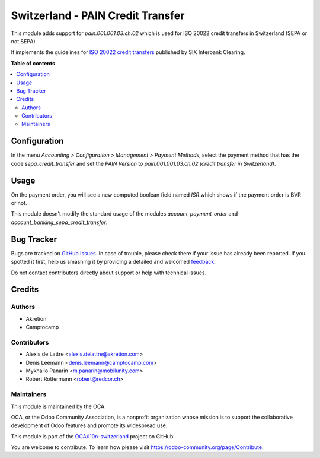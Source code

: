 ==================================
Switzerland - PAIN Credit Transfer
==================================

.. !!!!!!!!!!!!!!!!!!!!!!!!!!!!!!!!!!!!!!!!!!!!!!!!!!!!
   !! This file is generated by oca-gen-addon-readme !!
   !! changes will be overwritten.                   !!
   !!!!!!!!!!!!!!!!!!!!!!!!!!!!!!!!!!!!!!!!!!!!!!!!!!!!

.. |badge1| image:: https://img.shields.io/badge/maturity-Beta-yellow.png
    :target: https://odoo-community.org/page/development-status
    :alt: Beta
.. |badge2| image:: https://img.shields.io/badge/licence-AGPL--3-blue.png
    :target: http://www.gnu.org/licenses/agpl-3.0-standalone.html
    :alt: License: AGPL-3
.. |badge3| image:: https://img.shields.io/badge/github-OCA%2Fl10n--switzerland-lightgray.png?logo=github
    :target: https://github.com/OCA/l10n-switzerland/tree/13.0/l10n_ch_pain_credit_transfer
    :alt: OCA/l10n-switzerland
.. |badge4| image:: https://img.shields.io/badge/weblate-Translate%20me-F47D42.png
    :target: https://translation.odoo-community.org/projects/l10n-switzerland-13-0/l10n-switzerland-13-0-l10n_ch_pain_credit_transfer
    :alt: Translate me on Weblate
.. |badge5| image:: https://img.shields.io/badge/runbot-Try%20me-875A7B.png
    :target: https://runbot.odoo-community.org/runbot/125/13.0
    :alt: Try me on Runbot

|badge1| |badge2| |badge3| |badge4| |badge5| 

This module adds support for *pain.001.001.03.ch.02* which is used for ISO 20022 credit transfers in Switzerland (SEPA or not SEPA).

It implements the guidelines for `ISO 20022 credit transfers <http://www.six-interbank-clearing.com/dam/downloads/fr/standardization/iso/swiss-recommendations/implementation_guidelines_ct.pdf>`_ published by SIX Interbank Clearing.

**Table of contents**

.. contents::
   :local:

Configuration
=============

In the menu *Accounting > Configuration > Management > Payment Methods*,
select the payment method that has the code *sepa_credit_transfer* and
set the *PAIN Version* to *pain.001.001.03.ch.02 (credit transfer in Switzerland)*.

Usage
=====

On the payment order, you will see a new computed boolean field named
*ISR* which shows if the payment order is BVR or not.

This module doesn't modify the standard usage of the modules
*account_payment_order* and *account_banking_sepa_credit_transfer*.

Bug Tracker
===========

Bugs are tracked on `GitHub Issues <https://github.com/OCA/l10n-switzerland/issues>`_.
In case of trouble, please check there if your issue has already been reported.
If you spotted it first, help us smashing it by providing a detailed and welcomed
`feedback <https://github.com/OCA/l10n-switzerland/issues/new?body=module:%20l10n_ch_pain_credit_transfer%0Aversion:%2013.0%0A%0A**Steps%20to%20reproduce**%0A-%20...%0A%0A**Current%20behavior**%0A%0A**Expected%20behavior**>`_.

Do not contact contributors directly about support or help with technical issues.

Credits
=======

Authors
~~~~~~~

* Akretion
* Camptocamp

Contributors
~~~~~~~~~~~~

* Alexis de Lattre <alexis.delattre@akretion.com>
* Denis Leemann <denis.leemann@camptocamp.com>
* Mykhailo Panarin <m.panarin@mobilunity.com>
* Robert Rottermann <robert@redcor.ch>

Maintainers
~~~~~~~~~~~

This module is maintained by the OCA.

.. image:: https://odoo-community.org/logo.png
   :alt: Odoo Community Association
   :target: https://odoo-community.org

OCA, or the Odoo Community Association, is a nonprofit organization whose
mission is to support the collaborative development of Odoo features and
promote its widespread use.

This module is part of the `OCA/l10n-switzerland <https://github.com/OCA/l10n-switzerland/tree/13.0/l10n_ch_pain_credit_transfer>`_ project on GitHub.

You are welcome to contribute. To learn how please visit https://odoo-community.org/page/Contribute.
